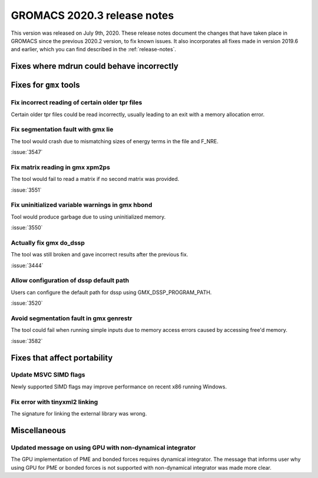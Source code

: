 GROMACS 2020.3 release notes
----------------------------

This version was released on July 9th, 2020. These release notes
document the changes that have taken place in GROMACS since the
previous 2020.2 version, to fix known issues. It also incorporates all
fixes made in version 2019.6 and earlier, which you can find described
in the :ref:`release-notes`.

.. Note to developers!
   Please use """"""" to underline the individual entries for fixed issues in the subfolders,
   otherwise the formatting on the webpage is messed up.
   Also, please use the syntax :issue:`number` to reference issues on redmine, without the
   a space between the colon and number!

Fixes where mdrun could behave incorrectly
^^^^^^^^^^^^^^^^^^^^^^^^^^^^^^^^^^^^^^^^^^^^^^^^

Fixes for ``gmx`` tools
^^^^^^^^^^^^^^^^^^^^^^^

Fix incorrect reading of certain older tpr files
""""""""""""""""""""""""""""""""""""""""""""""""

Certain older tpr files could be read incorrectly, usually leading to an exit
with a memory allocation error.

Fix segmentation fault with gmx lie
"""""""""""""""""""""""""""""""""""

The tool would crash due to mismatching sizes of energy terms in the file and F_NRE.

:issue:`3547`

Fix matrix reading in gmx xpm2ps
""""""""""""""""""""""""""""""""

The tool would fail to read a matrix if no second matrix was provided.

:issue:`3551`

Fix uninitialized variable warnings in gmx hbond
""""""""""""""""""""""""""""""""""""""""""""""""

Tool would produce garbage due to using uninitialized memory.

:issue:`3550`

Actually fix gmx do_dssp
""""""""""""""""""""""""

The tool was still broken and gave incorrect results after the previous fix.

:issue:`3444`

Allow configuration of dssp default path
""""""""""""""""""""""""""""""""""""""""

Users can configure the default path for dssp using GMX_DSSP_PROGRAM_PATH.

:issue:`3520`

Avoid segmentation fault in gmx genrestr
""""""""""""""""""""""""""""""""""""""""

The tool could fail when running simple inputs due to memory access errors
caused by accessing free'd memory.

:issue:`3582`

Fixes that affect portability
^^^^^^^^^^^^^^^^^^^^^^^^^^^^^

Update MSVC SIMD flags
""""""""""""""""""""""
Newly supported SIMD flags may improve performance on recent x86 running Windows.

Fix error with tinyxml2 linking
"""""""""""""""""""""""""""""""
The signature for linking the external library was wrong.

Miscellaneous
^^^^^^^^^^^^^

Updated message on using GPU with non-dynamical integrator
""""""""""""""""""""""""""""""""""""""""""""""""""""""""""
The GPU implementation of PME and bonded forces requires dynamical integrator.
The message that informs user why using GPU for PME or bonded forces is not
supported with non-dynamical integrator was made more clear.

